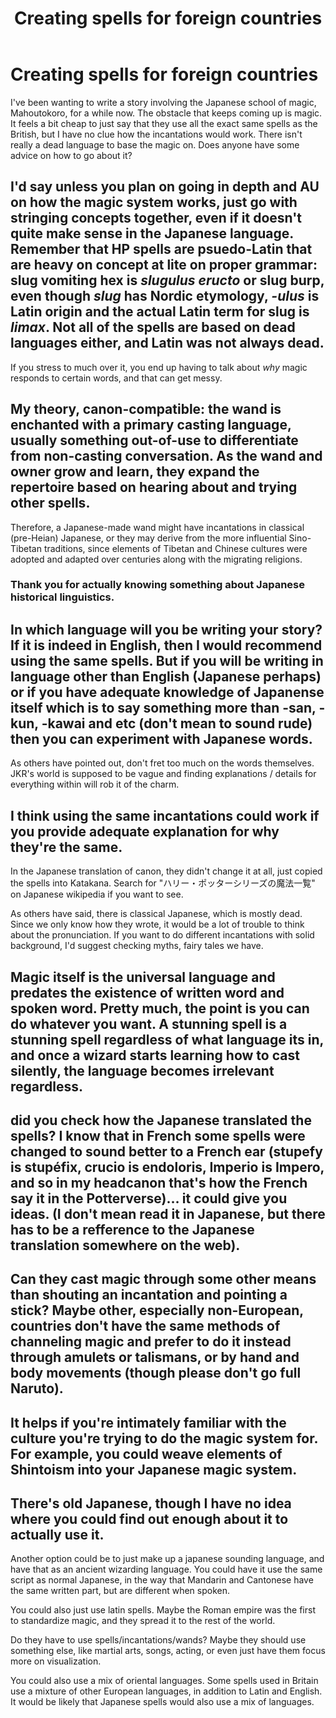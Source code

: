 #+TITLE: Creating spells for foreign countries

* Creating spells for foreign countries
:PROPERTIES:
:Author: gorgonfish
:Score: 11
:DateUnix: 1443458545.0
:DateShort: 2015-Sep-28
:FlairText: Discussion
:END:
I've been wanting to write a story involving the Japanese school of magic, Mahoutokoro, for a while now. The obstacle that keeps coming up is magic. It feels a bit cheap to just say that they use all the exact same spells as the British, but I have no clue how the incantations would work. There isn't really a dead language to base the magic on. Does anyone have some advice on how to go about it?


** I'd say unless you plan on going in depth and AU on how the magic system works, just go with stringing concepts together, even if it doesn't quite make sense in the Japanese language. Remember that HP spells are psuedo-Latin that are heavy on concept at lite on proper grammar: slug vomiting hex is /slugulus eructo/ or slug burp, even though /slug/ has Nordic etymology, /-ulus/ is Latin origin and the actual Latin term for slug is /limax/. Not all of the spells are based on dead languages either, and Latin was not always dead.

 

If you stress to much over it, you end up having to talk about /why/ magic responds to certain words, and that can get messy.
:PROPERTIES:
:Score: 11
:DateUnix: 1443462029.0
:DateShort: 2015-Sep-28
:END:


** My theory, canon-compatible: the wand is enchanted with a primary casting language, usually something out-of-use to differentiate from non-casting conversation. As the wand and owner grow and learn, they expand the repertoire based on hearing about and trying other spells.

Therefore, a Japanese-made wand might have incantations in classical (pre-Heian) Japanese, or they may derive from the more influential Sino-Tibetan traditions, since elements of Tibetan and Chinese cultures were adopted and adapted over centuries along with the migrating religions.
:PROPERTIES:
:Author: wordhammer
:Score: 15
:DateUnix: 1443459312.0
:DateShort: 2015-Sep-28
:END:

*** Thank you for actually knowing something about Japanese historical linguistics.
:PROPERTIES:
:Author: Karinta
:Score: 4
:DateUnix: 1443474468.0
:DateShort: 2015-Sep-29
:END:


** In which language will you be writing your story? If it is indeed in English, then I would recommend using the same spells. But if you will be writing in language other than English (Japanese perhaps) or if you have adequate knowledge of Japanense itself which is to say something more than -san, -kun, -kawai and etc (don't mean to sound rude) then you can experiment with Japanese words.

As others have pointed out, don't fret too much on the words themselves. JKR's world is supposed to be vague and finding explanations / details for everything within will rob it of the charm.
:PROPERTIES:
:Author: pddpro
:Score: 3
:DateUnix: 1443467248.0
:DateShort: 2015-Sep-28
:END:


** I think using the same incantations could work if you provide adequate explanation for why they're the same.

In the Japanese translation of canon, they didn't change it at all, just copied the spells into Katakana. Search for "ハリー・ポッターシリーズの魔法一覧" on Japanese wikipedia if you want to see.

As others have said, there is classical Japanese, which is mostly dead. Since we only know how they wrote, it would be a lot of trouble to think about the pronunciation. If you want to do different incantations with solid background, I'd suggest checking myths, fairy tales we have.
:PROPERTIES:
:Author: canaki17
:Score: 3
:DateUnix: 1443545765.0
:DateShort: 2015-Sep-29
:END:


** Magic itself is the universal language and predates the existence of written word and spoken word. Pretty much, the point is you can do whatever you want. A stunning spell is a stunning spell regardless of what language its in, and once a wizard starts learning how to cast silently, the language becomes irrelevant regardless.
:PROPERTIES:
:Author: Lord_Anarchy
:Score: 6
:DateUnix: 1443460738.0
:DateShort: 2015-Sep-28
:END:


** did you check how the Japanese translated the spells? I know that in French some spells were changed to sound better to a French ear (stupefy is stupéfix, crucio is endoloris, Imperio is Impero, and so in my headcanon that's how the French say it in the Potterverse)... it could give you ideas. (I don't mean read it in Japanese, but there has to be a refference to the Japanese translation somewhere on the web).
:PROPERTIES:
:Score: 4
:DateUnix: 1443468070.0
:DateShort: 2015-Sep-28
:END:


** Can they cast magic through some other means than shouting an incantation and pointing a stick? Maybe other, especially non-European, countries don't have the same methods of channeling magic and prefer to do it instead through amulets or talismans, or by hand and body movements (though please don't go full Naruto).
:PROPERTIES:
:Author: insubordinance
:Score: 2
:DateUnix: 1443487162.0
:DateShort: 2015-Sep-29
:END:


** It helps if you're intimately familiar with the culture you're trying to do the magic system for. For example, you could weave elements of Shintoism into your Japanese magic system.
:PROPERTIES:
:Author: hchan1
:Score: 2
:DateUnix: 1443490568.0
:DateShort: 2015-Sep-29
:END:


** There's old Japanese, though I have no idea where you could find out enough about it to actually use it.

Another option could be to just make up a japanese sounding language, and have that as an ancient wizarding language. You could have it use the same script as normal Japanese, in the way that Mandarin and Cantonese have the same written part, but are different when spoken.

You could also just use latin spells. Maybe the Roman empire was the first to standardize magic, and they spread it to the rest of the world.

Do they have to use spells/incantations/wands? Maybe they should use something else, like martial arts, songs, acting, or even just have them focus more on visualization.

You could also use a mix of oriental languages. Some spells used in Britain use a mixture of other European languages, in addition to Latin and English. It would be likely that Japanese spells would also use a mix of languages.
:PROPERTIES:
:Author: canopus12
:Score: 1
:DateUnix: 1443534916.0
:DateShort: 2015-Sep-29
:END:
